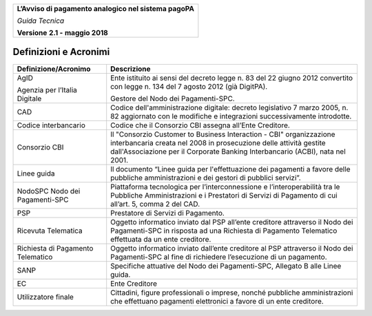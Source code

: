 ﻿
|AGID_logo_carta_intestata-02.png|

+--------------------------------------------------------+
| **L’Avviso di pagamento analogico nel sistema pagoPA** |
|                                                        |
| *Guida Tecnica*                                        |
|                                                        |
| **Versione** **2.1 -** **maggio 2018**                 |
+--------------------------------------------------------+

Definizioni e Acronimi
======================

+-------------------------------------------------------+-----------------------------------+
| **Definizione/Acronimo**                              | **Descrizione**                   |
+-------------------------------------------------------+-----------------------------------+
| AgID                                                  |     Ente istituito ai sensi del   |
|                                                       |     decreto legge n. 83 del 22    |
| Agenzia per l’Italia Digitale                         |     giugno 2012 convertito con    |
|                                                       |     legge n. 134 del 7 agosto     |
|                                                       |     2012 (già DigitPA).           |
|                                                       |                                   |
|                                                       |     Gestore del Nodo dei          |
|                                                       |     Pagamenti-SPC.                |
+-------------------------------------------------------+-----------------------------------+
| CAD                                                   |     Codice dell'amministrazione   |
|                                                       |     digitale: decreto legislativo |
|                                                       |     7 marzo 2005, n. 82           |
|                                                       |     aggiornato con le modifiche e |
|                                                       |     integrazioni successivamente  |
|                                                       |     introdotte.                   |
+-------------------------------------------------------+-----------------------------------+
| Codice interbancario                                  |     Codice che il Consorzio CBI   |
|                                                       |     assegna all’Ente Creditore.   |
+-------------------------------------------------------+-----------------------------------+
| Consorzio CBI                                         |     Il "Consorzio Customer to     |
|                                                       |     Business Interaction - CBI"   |
|                                                       |     organizzazione interbancaria  |
|                                                       |     creata nel 2008 in            |
|                                                       |     prosecuzione delle attività   |
|                                                       |     gestite dall'Associazione per |
|                                                       |     il Corporate Banking          |
|                                                       |     Interbancario (ACBI), nata    |
|                                                       |     nel 2001.                     |
+-------------------------------------------------------+-----------------------------------+
| Linee guida                                           |     Il documento “Linee guida per |
|                                                       |     l'effettuazione dei pagamenti |
|                                                       |     a favore delle pubbliche      |
|                                                       |     amministrazioni e dei gestori |
|                                                       |     di pubblici servizi”.         |
+-------------------------------------------------------+-----------------------------------+
| NodoSPC                                               |     Piattaforma tecnologica per   |
| Nodo dei Pagamenti-SPC                                |     l’interconnessione e          |
|                                                       |     l’interoperabilità tra le     |
|                                                       |     Pubbliche Amministrazioni e i |
|                                                       |     Prestatori di Servizi di      |
|                                                       |     Pagamento di cui all’art. 5,  |
|                                                       |     comma 2 del CAD.              |
+-------------------------------------------------------+-----------------------------------+
| PSP                                                   |     Prestatore di Servizi di      |
|                                                       |     Pagamento.                    |
+-------------------------------------------------------+-----------------------------------+
| Ricevuta Telematica                                   |     Oggetto informatico inviato   |
|                                                       |     dal PSP all’ente creditore    |
|                                                       |     attraverso il Nodo dei        |
|                                                       |     Pagamenti-SPC in risposta ad  |
|                                                       |     una Richiesta di Pagamento    |
|                                                       |     Telematico effettuata da un   |
|                                                       |     ente creditore.               |
+-------------------------------------------------------+-----------------------------------+
| Richiesta di Pagamento                                |     Oggetto informatico inviato   |
| Telematico                                            |     dall’ente creditore al PSP    |
|                                                       |     attraverso il Nodo dei        |
|                                                       |     Pagamenti-SPC al fine di      |
|                                                       |     richiedere l’esecuzione di un |
|                                                       |     pagamento.                    |
+-------------------------------------------------------+-----------------------------------+
| SANP                                                  |     Specifiche attuative del Nodo |
|                                                       |     dei Pagamenti-SPC, Allegato B |
|                                                       |     alle Linee guida.             |
+-------------------------------------------------------+-----------------------------------+
| EC                                                    |     Ente Creditore                |
+-------------------------------------------------------+-----------------------------------+
| Utilizzatore finale                                   |     Cittadini, figure             |
|                                                       |     professionali o imprese,      |
|                                                       |     nonché pubbliche              |
|                                                       |     amministrazioni che           |
|                                                       |     effettuano pagamenti          |
|                                                       |     elettronici a favore di un    |
|                                                       |     ente creditore.               |
+-------------------------------------------------------+-----------------------------------+

.. |AGID_logo_carta_intestata-02.png| image:: media/header.png
   :width: 5.90551in
   :height: 1.30277in
